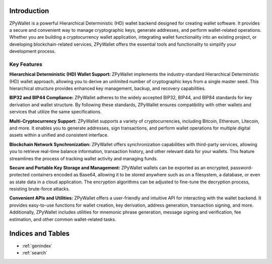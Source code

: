 Introduction
============

ZPyWallet is a powerful Hierarchical Deterministic (HD) wallet backend designed for creating wallet software.
It provides a secure and convenient way to manage cryptographic keys, generate addresses, and perform wallet-related operations.
Whether you are building a cryptocurrency wallet application, integrating wallet functionality into an existing project, or
developing blockchain-related services, ZPyWallet offers the essential tools and functionality to simplify your development process.

Key Features
------------
**Hierarchical Deterministic (HD) Wallet Support:**
ZPyWallet implements the industry-standard Hierarchical Deterministic (HD) wallet approach,
allowing you to derive an unlimited number of cryptographic keys from a single master seed.
This hierarchical structure provides enhanced key management, backup, and recovery capabilities.

**BIP32 and BIP44 Compliance:**
ZPyWallet adheres to the widely accepted BIP32, BIP44, and BIP84 standards for key derivation and wallet structure.
By following these standards, ZPyWallet ensures compatibility with other wallets and services that utilize the same specifications.

**Multi-Cryptocurrency Support:**
ZPyWallet supports a variety of cryptocurrencies, including Bitcoin, Ethereum, Litecoin, and more. It enables you to generate addresses,
sign transactions, and perform wallet operations for multiple digital assets within a unified and consistent interface.

**Blockchain Network Synchronization:**
ZPyWallet offers synchronization capabilities with third-party services, allowing you to retrieve real-time balance information,
transaction history, and other relevant data for your wallets. This feature streamlines the process of tracking wallet activity
and managing funds.

**Secure and Portable Key Storage and Management:**
ZPyWallet wallets can be exported as an encrypted, password-protected containers encoded as Base64, allowing it to be stored anywhere
such as on a filesystem, a database, or even as state data in a cloud application. The encryption algorithms can be adjusted
to fine-tune the decryption process, resisting brute-force attacks.

**Convenient APIs and Utilities:**
ZPyWallet offers a user-friendly and intuitive API for interacting with the wallet backend. It provides easy-to-use functions for
wallet creation, key derivation, address generation, transaction signing, and more. Additionally, ZPyWallet includes utilities for
mnemonic phrase generation, message signing and verification, fee estimation, and other common wallet-related tasks.

Indices and Tables
==================
* :ref:`genindex`
* :ref:`search`


